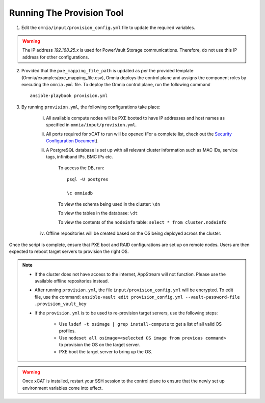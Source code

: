 Running The Provision Tool
==============================

1. Edit the ``omnia/input/provision_config.yml`` file to update the required variables.

.. warning:: The IP address *192.168.25.x* is used for PowerVault Storage communications. Therefore, do not use this IP address for other configurations.

2. Provided that the ``pxe_mapping_file_path`` is updated as per the provided template (Omnia/examples/pxe_mapping_file.csv), Omnia deploys the control plane and assigns the component roles by executing the ``omnia.yml`` file.  To deploy the Omnia control plane, run the following command ::

    ansible-playbook provision.yml

3. By running ``provision.yml``, the following configurations take place:

    i. All available compute nodes will be PXE booted to have IP addresses and host names as specified in ``omnia/input/provision.yml``.

    ii. All ports required for xCAT to run will be opened (For a complete list, check out the `Security Configuration Document <../../SecurityConfigGuide/PortsUsed/xCAT.html>`_).

    iii. A PostgreSQL database is set up with all relevant cluster information such as MAC IDs, service tags, infiniband IPs, BMC IPs etc.

            To access the DB, run: ::

                        psql -U postgres

                        \c omniadb


            To view the schema being used in the cluster: ``\dn``

            To view the tables in the database: ``\dt``

            To view the contents of the ``nodeinfo`` table: ``select * from cluster.nodeinfo``

    iv. Offline repositories will be created based on the OS being deployed across the cluster.

Once the script is complete, ensure that PXE boot and RAID configurations are set up on remote nodes. Users are then expected to reboot target servers to provision the right OS.

.. note::

    * If the cluster does not have access to the internet, AppStream will not function. Please use the available offline repositories instead.

    * After running ``provision.yml``, the file ``input/provision_config.yml`` will be encrypted. To edit file, use the command: ``ansible-vault edit provision_config.yml --vault-password-file .provision_vault_key``

    * If the ``provision.yml`` is to be used to re-provision target servers, use the following steps:

         * Use ``lsdef -t osimage | grep install-compute`` to get a list of all valid OS profiles.

         * Use ``nodeset all osimage=<selected OS image from previous command>`` to provision the OS on the target server.

         * PXE boot the target server to bring up the OS.

.. warning:: Once xCAT is installed, restart your SSH session to the control plane to ensure that the newly set up environment variables come into effect.